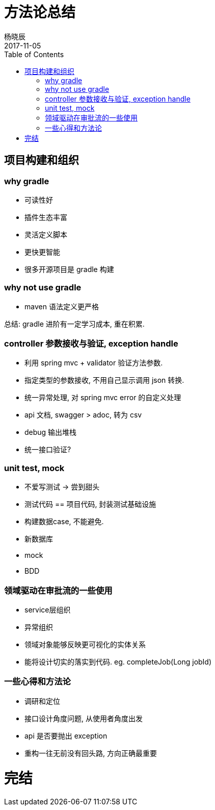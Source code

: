 = 方法论总结
杨晓辰
2017-11-05
:toc: left
:toclevels: 4
:icons: font
:jbake-type: post
:jbake-tags: code&think
:jbake-status: published


== 项目构建和组织

=== why gradle
- 可读性好
- 插件生态丰富
- 灵活定义脚本
- 更快更智能
- 很多开源项目是 gradle 构建

=== why not use gradle
- maven 语法定义更严格

总结: gradle 进阶有一定学习成本, 重在积累.

=== controller 参数接收与验证, exception handle
- 利用 spring mvc + validator 验证方法参数.
- 指定类型的参数接收, 不用自己显示调用 json 转换.
- 统一异常处理, 对 spring mvc error 的自定义处理
- api 文档, swagger
> adoc, 转为 csv
- debug 输出堆栈
- 统一接口验证?

=== unit test, mock
- 不爱写测试 -> 尝到甜头
- 测试代码 == 项目代码, 封装测试基础设施
- 构建数据case, 不能避免.
- 新数据库
- mock
- BDD

=== 领域驱动在审批流的一些使用
- service层组织
- 异常组织
- 领域对象能够反映更可视化的实体关系
- 能将设计切实的落实到代码. eg. completeJob(Long jobId)

=== 一些心得和方法论
- 调研和定位
- 接口设计角度问题, 从使用者角度出发
- api 是否要抛出 exception
- 重构一往无前没有回头路, 方向正确最重要


= 完结